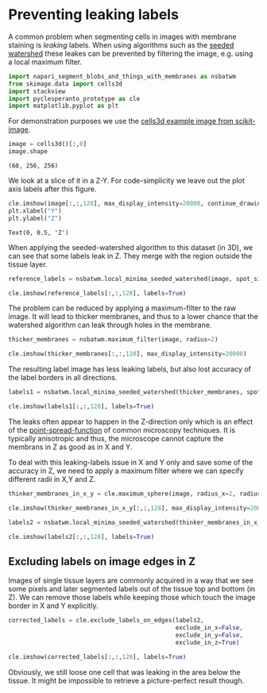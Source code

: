 <<06bb8856-88b0-4016-9f7f-2ad48fddd130>>
* Preventing leaking labels
  :PROPERTIES:
  :CUSTOM_ID: preventing-leaking-labels
  :END:
A common problem when segmenting cells in images with membrane staining
is /leaking/ labels. When using algorithms such as the [[][seeded
watershed]] these leakes can be prevented by filtering the image, e.g.
using a local maximum filter.

<<1c22e8ab-a235-4278-abab-3eccc4f5d76e>>
#+begin_src python
import napari_segment_blobs_and_things_with_membranes as nsbatwm
from skimage.data import cells3d
import stackview
import pyclesperanto_prototype as cle
import matplotlib.pyplot as plt
#+end_src

<<fd4bb3cc-3c66-49c6-810d-cbb430939b28>>
For demonstration purposes we use the
[[https://scikit-image.org/docs/stable/api/skimage.data.html#skimage.data.cells3d][cells3d
example image from scikit-image]].

<<558a6cf6-b852-435a-9bad-06d8dd266d7c>>
#+begin_src python
image = cells3d()[:,0]
image.shape
#+end_src

#+begin_example
(60, 256, 256)
#+end_example

<<548a4199-dcf6-4e40-9d36-ed9e919358aa>>
We look at a slice of it in a Z-Y. For code-simplicity we leave out the
plot axis labels after this figure.

<<e46c83c1-7c4f-4984-b902-29822a06e94a>>
#+begin_src python
cle.imshow(image[:,:,128], max_display_intensity=20000, continue_drawing=True)
plt.xlabel("Y")
plt.ylabel("Z")
#+end_src

#+begin_example
Text(0, 0.5, 'Z')
#+end_example

[[file:d4c09b181ed7b07535e8fa32808d593fdabbb549.png]]

<<a503bf71-0b12-433b-a8af-9ec06f446b20>>
When applying the seeded-watershed algorithm to this dataset (in 3D), we
can see that some labels leak in Z. They merge with the region outside
the tissue layer.

<<53ca61f3-223d-4ba6-9f25-328c2dae8334>>
#+begin_src python
reference_labels = nsbatwm.local_minima_seeded_watershed(image, spot_sigma=9)

cle.imshow(reference_labels[:,:,128], labels=True)
#+end_src

[[file:bc496e5de4a4f74c594f9794e6273f6768b97b65.png]]

<<25de397c-5bd1-4169-b13f-2ce9851a6bae>>
The problem can be reduced by applying a maximum-filter to the raw
image. It will lead to thicker membranes, and thus to a lower chance
that the watershed algorithm can leak through holes in the membrane.

<<59c1fb40-023f-47e2-87be-3e7f18a7828c>>
#+begin_src python
thicker_membranes = nsbatwm.maximum_filter(image, radius=2)

cle.imshow(thicker_membranes[:,:,128], max_display_intensity=20000)
#+end_src

[[file:67f0adbd21e1e8bea070349721d1371434b97c00.png]]

<<a96b962a-9542-4fa0-85a7-e879e6c7b7d9>>
The resulting label image has less leaking labels, but also lost
accuracy of the label borders in all directions.

<<b63c85cd-72ac-4eca-812a-028b67831355>>
#+begin_src python
labels1 = nsbatwm.local_minima_seeded_watershed(thicker_membranes, spot_sigma=9)

cle.imshow(labels1[:,:,128], labels=True)
#+end_src

[[file:9b56323d3fe9961239bbbdf6c778aeb81e7e2199.png]]

<<41ef47ce-20f7-4076-8a94-fbce93d787f5>>
The leaks often appear to happen in the Z-direction only which is an
effect of the
[[https://en.wikipedia.org/wiki/Point_spread_function][point-spread-function]]
of common microscopy techniques. It is typically anisotropic and thus,
the microscope cannot capture the membrans in Z as good as in X and Y.

To deal with this leaking-labels issue in X and Y only and save some of
the accuracy in Z, we need to apply a maximum filter where we can
specify different radii in X,Y and Z.

<<03663f55-7141-41fc-82f1-f7552cd78ee6>>
#+begin_src python
thinker_membranes_in_x_y = cle.maximum_sphere(image, radius_x=2, radius_y=2, radius_z=0)

cle.imshow(thinker_membranes_in_x_y[:,:,128], max_display_intensity=20000)
#+end_src

[[file:5435f08c209ebb628d94ec2ab1dd7986a43d4799.png]]

<<b29fec20-87ab-49b9-9269-0d0c048360a0>>
#+begin_src python
labels2 = nsbatwm.local_minima_seeded_watershed(thinker_membranes_in_x_y, spot_sigma=9)

cle.imshow(labels2[:,:,128], labels=True)
#+end_src

[[file:cbfd12a56bd4f176d2abd8c426263dc252e9b315.png]]

<<da63abe8-e97a-4113-9280-907b01fe388f>>
** Excluding labels on image edges in Z
   :PROPERTIES:
   :CUSTOM_ID: excluding-labels-on-image-edges-in-z
   :END:
Images of single tissue layers are commonly acquired in a way that we
see some pixels and later segmented labels out of the tissue top and
bottom (in Z). We can remove those labels while keeping those which
touch the image border in X and Y explicitly.

<<9cd33052-1016-4a03-ac0b-54ad2b8e71e7>>
#+begin_src python
corrected_labels = cle.exclude_labels_on_edges(labels2, 
                                               exclude_in_x=False, 
                                               exclude_in_y=False, 
                                               exclude_in_z=True)

cle.imshow(corrected_labels[:,:,128], labels=True)
#+end_src

[[file:f5273f158479431d79a392d43e477338afd05de9.png]]

<<f35e803a-828f-4c1b-8ee1-cd2cca001fa4>>
Obviously, we still loose one cell that was leaking in the area below
the tissue. It might be impossible to retrieve a picture-perfect result
though.

<<b0433350-9b6e-4dfb-ac2b-49f8abdc1f15>>
#+begin_src python
#+end_src
